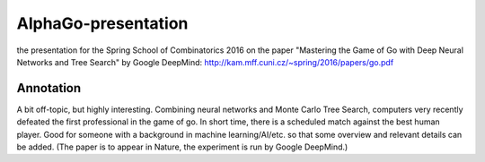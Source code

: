 AlphaGo-presentation
--------------------

the presentation for the Spring School of Combinatorics 2016 on the paper "Mastering the Game of Go with Deep Neural Networks and Tree Search" by Google DeepMind: http://kam.mff.cuni.cz/~spring/2016/papers/go.pdf

Annotation
~~~~~~~~~~

A bit off-topic, but highly interesting. Combining neural networks and Monte Carlo Tree Search, computers very recently defeated the first professional in the game of go. In short time, there is a scheduled match against the best human player. Good for someone with a background in machine learning/AI/etc. so that some overview and relevant details can be added. (The paper is to appear in Nature, the experiment is run by Google DeepMind.)

